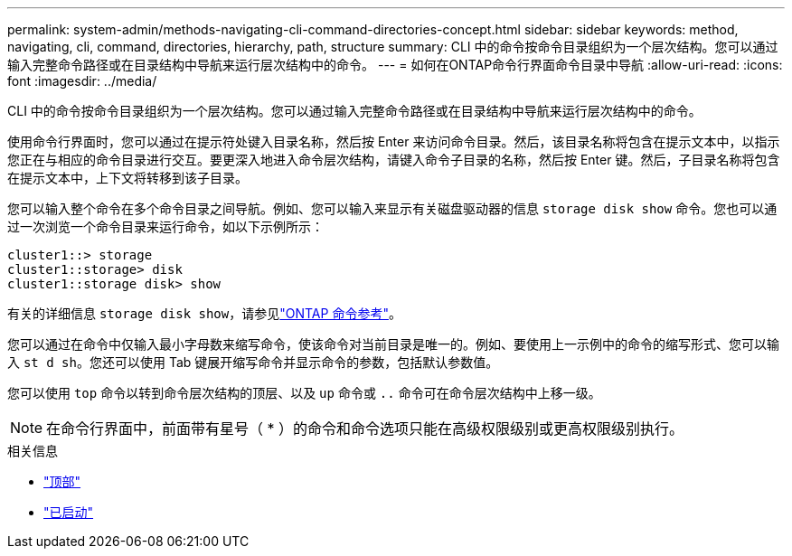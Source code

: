 ---
permalink: system-admin/methods-navigating-cli-command-directories-concept.html 
sidebar: sidebar 
keywords: method, navigating, cli, command, directories, hierarchy, path, structure 
summary: CLI 中的命令按命令目录组织为一个层次结构。您可以通过输入完整命令路径或在目录结构中导航来运行层次结构中的命令。 
---
= 如何在ONTAP命令行界面命令目录中导航
:allow-uri-read: 
:icons: font
:imagesdir: ../media/


[role="lead"]
CLI 中的命令按命令目录组织为一个层次结构。您可以通过输入完整命令路径或在目录结构中导航来运行层次结构中的命令。

使用命令行界面时，您可以通过在提示符处键入目录名称，然后按 Enter 来访问命令目录。然后，该目录名称将包含在提示文本中，以指示您正在与相应的命令目录进行交互。要更深入地进入命令层次结构，请键入命令子目录的名称，然后按 Enter 键。然后，子目录名称将包含在提示文本中，上下文将转移到该子目录。

您可以输入整个命令在多个命令目录之间导航。例如、您可以输入来显示有关磁盘驱动器的信息 `storage disk show` 命令。您也可以通过一次浏览一个命令目录来运行命令，如以下示例所示：

[listing]
----
cluster1::> storage
cluster1::storage> disk
cluster1::storage disk> show
----
有关的详细信息 `storage disk show`，请参见link:https://docs.netapp.com/us-en/ontap-cli/storage-disk-show.html["ONTAP 命令参考"^]。

您可以通过在命令中仅输入最小字母数来缩写命令，使该命令对当前目录是唯一的。例如、要使用上一示例中的命令的缩写形式、您可以输入 `st d sh`。您还可以使用 Tab 键展开缩写命令并显示命令的参数，包括默认参数值。

您可以使用 `top` 命令以转到命令层次结构的顶层、以及 `up` 命令或 `..` 命令可在命令层次结构中上移一级。

[NOTE]
====
在命令行界面中，前面带有星号（ * ）的命令和命令选项只能在高级权限级别或更高权限级别执行。

====
.相关信息
* link:https://docs.netapp.com/us-en/ontap-cli/top.html["顶部"^]
* link:https://docs.netapp.com/us-en/ontap-cli/up.html["已启动"^]

